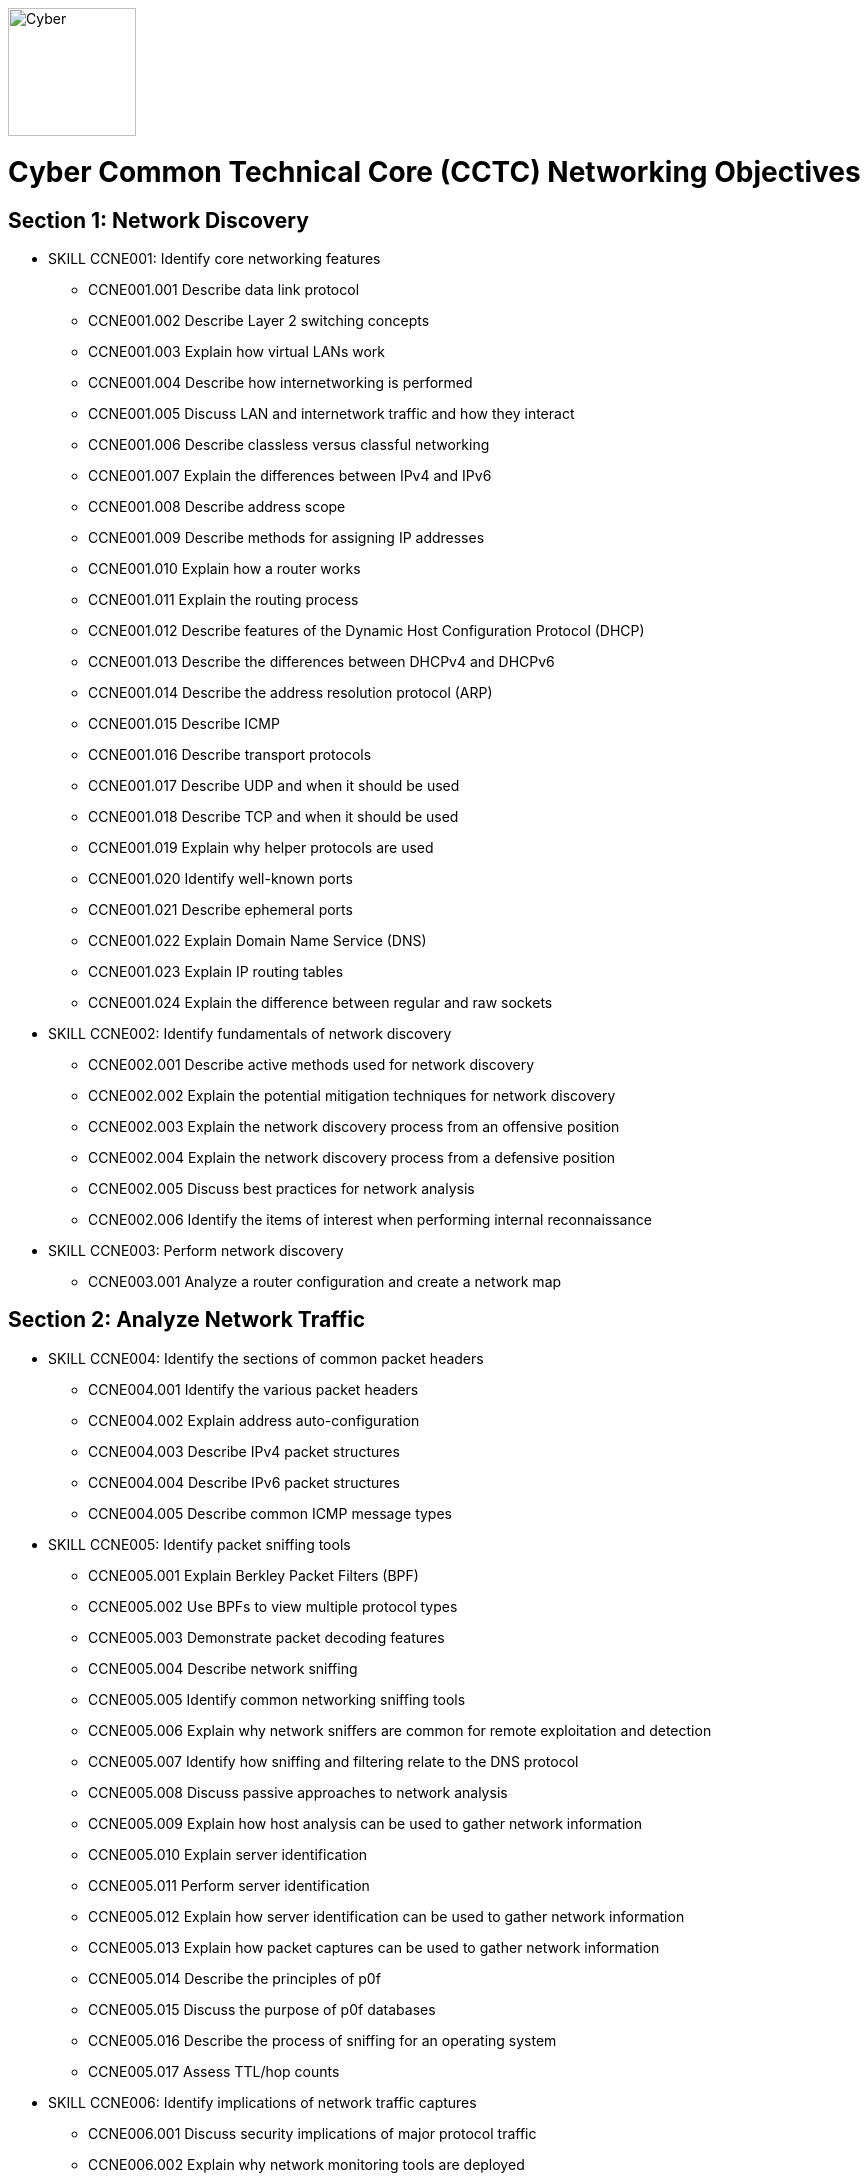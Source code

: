 :doctype: book
:stylesheet: ../cctc.css
image::https://git.cybbh.space/global-objects/resources/raw/master/images/cyber-branch-insignia-official.png[Cyber,width=128,float="right"]

= Cyber Common Technical Core (CCTC) Networking Objectives

// Printable format: https://git.cybbh.space/CCTC/public/builds/artifacts/master/file/networking/NetworkingObjectives.pdf?job=genpdf

== Section 1: Network Discovery

* SKILL CCNE001: Identify core networking features
** CCNE001.001 Describe data link protocol
** CCNE001.002 Describe Layer 2 switching concepts
** CCNE001.003 Explain how virtual LANs work
** CCNE001.004 Describe how internetworking is performed
** CCNE001.005 Discuss LAN and internetwork traffic and how they interact
** CCNE001.006 Describe classless versus classful networking
** CCNE001.007 Explain the differences between IPv4 and IPv6
** CCNE001.008 Describe address scope
** CCNE001.009 Describe methods for assigning IP addresses
** CCNE001.010 Explain how a router works
** CCNE001.011 Explain the routing process
** CCNE001.012 Describe features of the Dynamic Host Configuration Protocol (DHCP)
** CCNE001.013 Describe the differences between DHCPv4 and DHCPv6
** CCNE001.014 Describe the address resolution protocol (ARP)
** CCNE001.015 Describe ICMP
** CCNE001.016 Describe transport protocols 
** CCNE001.017 Describe UDP and when it should be used
** CCNE001.018 Describe TCP and when it should be used
** CCNE001.019 Explain why helper protocols are used
** CCNE001.020 Identify well-known ports
** CCNE001.021 Describe ephemeral ports
** CCNE001.022 Explain Domain Name Service (DNS)
** CCNE001.023 Explain IP routing tables
** CCNE001.024 Explain the difference between regular and raw sockets

* SKILL CCNE002: Identify fundamentals of network discovery
** CCNE002.001 Describe active methods used for network discovery
** CCNE002.002 Explain the potential mitigation techniques for network discovery
** CCNE002.003 Explain the network discovery process from an offensive position
** CCNE002.004 Explain the network discovery process from a defensive position
** CCNE002.005 Discuss best practices for network analysis
** CCNE002.006 Identify the items of interest when performing internal reconnaissance

* SKILL CCNE003: Perform network discovery
** CCNE003.001 Analyze a router configuration and create a network map
 
== Section 2: Analyze Network Traffic

* SKILL CCNE004: Identify the sections of common packet headers
** CCNE004.001 Identify the various packet headers
** CCNE004.002 Explain address auto-configuration
** CCNE004.003 Describe IPv4 packet structures
** CCNE004.004 Describe IPv6 packet structures
** CCNE004.005 Describe common ICMP message types

* SKILL CCNE005: Identify packet sniffing tools
** CCNE005.001 Explain Berkley Packet Filters (BPF)
** CCNE005.002 Use BPFs to view multiple protocol types
** CCNE005.003 Demonstrate packet decoding features 
** CCNE005.004 Describe network sniffing
** CCNE005.005 Identify common networking sniffing tools
** CCNE005.006 Explain why network sniffers are common for remote exploitation and detection
** CCNE005.007 Identify how sniffing and filtering relate to the DNS protocol
** CCNE005.008 Discuss passive approaches to network analysis
** CCNE005.009 Explain how host analysis can be used to gather network information
** CCNE005.010 Explain server identification
** CCNE005.011 Perform server identification
** CCNE005.012 Explain how server identification can be used to gather network information
** CCNE005.013 Explain how packet captures can be used to gather network information
** CCNE005.014 Describe the principles of p0f
** CCNE005.015 Discuss the purpose of p0f databases
** CCNE005.016 Describe the process of sniffing for an operating system
** CCNE005.017 Assess TTL/hop counts

* SKILL CCNE006: Identify implications of network traffic captures
** CCNE006.001 Discuss security implications of major protocol traffic
** CCNE006.002 Explain why network monitoring tools are deployed
** CCNE006.003 Explain the impact of network monitoring tools in exploitation operations
 
== Section 3: Filtering Devices

* SKILL CCNE007: Define methodologies of filtering
** CCNE007.001 Explain the function of different network devices and their recommended position on a network
** CCNE007.002 Explain how network devices can be used to filter packets 
** CCNE007.003 Describe stateful fitlering
** CCNE007.004 Explain how layer 4 stateful filters work
** CCNE007.005 Describe the limitations of packet filters in terms of directionality
** CCNE007.006 Discuss firewall types
** CCNE007.007 Interpret a data flow diagram given a set of firewall rules
** CCNE007.008 Describe the purpose of iptables
** CCNE007.009 Explain how iptables are structured
** CCNE007.010 Describe iptables rules
** CCNE007.011 Explain the effect of iptable rules on traffic flows
** CCNE007.012 Contrast iptable chains and ACLs
** CCNE007.013 Construct iptable rules
** CCNE007.014 Explain network address translation (NAT)
** CCNE007.015 Explain the functionality of NAT within iptables

* SKILL CCNE008: Identify filtering devices

* SKILL CCNE009: Configure filtering devices
 
== Section 4: Network Traffic Manipulation

* SKILL CCNE010: Perform file transfers
** CCNE010.001 Describe common methods for transferring files
** CCNE010.002 Describe covert methods for transferring files
** CCNE010.003 Explain the forward file transfer process with netcat
** CCNE010.004 Explain the reverse file transfer process with netcat
** CCNE010.005 Demonstrate the process for transferring files via terminal

* SKILL CCNE011: Perform network traffic redirection
** CCNE011.001 Explain how SSH tunneling
** CCNE011.002 Explain the process of IPv4 tunneling
** CCNE011.003 Explain the process of IPv6 tunneling
** CCNE011.004 Contrast redirection with tunneling

* SKILL CCNE012: Define the principles of tunneling network traffic
** CCNE012.001 Explain establishment redirectors
** CCNE012.002 Explain deployable redirectors
** CCNE012.003 Contrast establishment and deployment redirectors
** CCNE012.004 Explain the challenges of discovering covert channels
** CCNE012.005 Use FPIP to perform redirection
** CCNE012.006 Describe protocol swapping

* SKILL CCNE013: Identify fundamentals of secure shell protocol
** CCNE013.001 Discuss SSH tunnels
** CCNE013.002 Discuss SSH reverse tunnels
** CCNE013.003 Interpret tunnel diagrams
** CCNE013.004 Describe the process for using SSH to connect to a remote machine
** CCNE013.005 Explain the purpose of multi-hop tunneling
** CCNE013.006 Explain the process for multi-hop tunneling
** CCNE013.007 Describe the appropriate use of of reverse tunnels
** CCNE013.008 Describe basic port forwarding
** CCNE013.009 Set up an initial SSH tunnel and add another tunnel using another tool 
 
== Section 5: Industrial Control Systems (ICS)

* SKILL CCNE014: Define Industrial Control System (ICS) fundamentals
** CCNE014.001 Describe ICS hardware
** CCNE014.002 Describe ICS software
** CCNE014.003 Discuss industries where ICS is most utilized
** CCNE014.004 Describe industry processes
** CCNE014.005 Describe basic operations of ICS
** CCNE014.006 Identify ICS components

* SKILL CCNE015: Identify ICS security incidents
** CCNE015.001 Identify types of attackers to an ICS
** CCNE015.002 Discuss ICS vulnerabilities

* SKILL CCNE016: Identify ICS zones
** CCNE016.001 Explain how defensive measures are used in ICS zones
** CCNE016.002 Describe the role of zones in defense-in-depth
* SKILL CCNE017: Identify ICS protocols
 
== Section 6: Network Exploitation

* SKILL CCNE018: Communicate cyberspace operations methodologies
** CCNE018.001 Describe the mindset of cyber actors
** CCNE018.002 Describe standard internal exploitation methodologies
** CCNE018.003 Describe standard external exploitation methodologies
** CCNE018.004 Discuss the importance of testing tools in a controlled environment

* SKILL CCNE019: Define common frameworks for conducting cyberspace operations
** CCNE019.001 Describe exfiltration strategies
** CCNE019.002 Describe the benefits of acquiring critical systems
** CCNE019.003 Explain the benefits of acquiring domain credentials

* SKILL CCNE020: Discuss methods to gain access
** CCNE020.001 Define shellcode
** CCNE020.002 Define the process for ensuring shellcode executes
** CCNE020.003 Discuss code injection
** CCNE020.004 Explain the process of code injection
** CCNE020.005 Explain methods of detecting code injection
** CCNE020.006 Describe the processes to escalate privileges 

* SKILL CCNE021: Describe network attacks
** CCNE021.001 Define network attacks
** CCNE021.002 Compare network attack strategies
** CCNE021.003 Discuss collateral effects of cyberspace attacks
